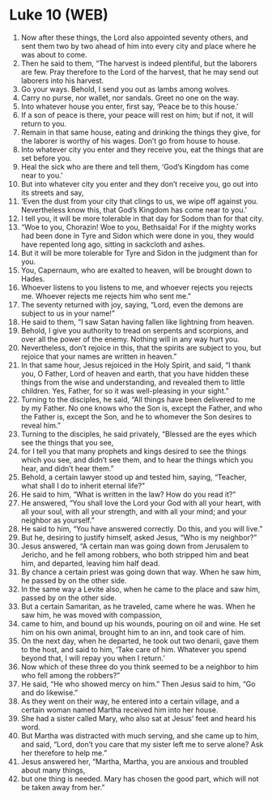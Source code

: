 * Luke 10 (WEB)
:PROPERTIES:
:ID: WEB/42-LUK10
:END:

1. Now after these things, the Lord also appointed seventy others, and sent them two by two ahead of him into every city and place where he was about to come.
2. Then he said to them, “The harvest is indeed plentiful, but the laborers are few. Pray therefore to the Lord of the harvest, that he may send out laborers into his harvest.
3. Go your ways. Behold, I send you out as lambs among wolves.
4. Carry no purse, nor wallet, nor sandals. Greet no one on the way.
5. Into whatever house you enter, first say, ‘Peace be to this house.’
6. If a son of peace is there, your peace will rest on him; but if not, it will return to you.
7. Remain in that same house, eating and drinking the things they give, for the laborer is worthy of his wages. Don’t go from house to house.
8. Into whatever city you enter and they receive you, eat the things that are set before you.
9. Heal the sick who are there and tell them, ‘God’s Kingdom has come near to you.’
10. But into whatever city you enter and they don’t receive you, go out into its streets and say,
11. ‘Even the dust from your city that clings to us, we wipe off against you. Nevertheless know this, that God’s Kingdom has come near to you.’
12. I tell you, it will be more tolerable in that day for Sodom than for that city.
13. “Woe to you, Chorazin! Woe to you, Bethsaida! For if the mighty works had been done in Tyre and Sidon which were done in you, they would have repented long ago, sitting in sackcloth and ashes.
14. But it will be more tolerable for Tyre and Sidon in the judgment than for you.
15. You, Capernaum, who are exalted to heaven, will be brought down to Hades.
16. Whoever listens to you listens to me, and whoever rejects you rejects me. Whoever rejects me rejects him who sent me.”
17. The seventy returned with joy, saying, “Lord, even the demons are subject to us in your name!”
18. He said to them, “I saw Satan having fallen like lightning from heaven.
19. Behold, I give you authority to tread on serpents and scorpions, and over all the power of the enemy. Nothing will in any way hurt you.
20. Nevertheless, don’t rejoice in this, that the spirits are subject to you, but rejoice that your names are written in heaven.”
21. In that same hour, Jesus rejoiced in the Holy Spirit, and said, “I thank you, O Father, Lord of heaven and earth, that you have hidden these things from the wise and understanding, and revealed them to little children. Yes, Father, for so it was well-pleasing in your sight.”
22. Turning to the disciples, he said, “All things have been delivered to me by my Father. No one knows who the Son is, except the Father, and who the Father is, except the Son, and he to whomever the Son desires to reveal him.”
23. Turning to the disciples, he said privately, “Blessed are the eyes which see the things that you see,
24. for I tell you that many prophets and kings desired to see the things which you see, and didn’t see them, and to hear the things which you hear, and didn’t hear them.”
25. Behold, a certain lawyer stood up and tested him, saying, “Teacher, what shall I do to inherit eternal life?”
26. He said to him, “What is written in the law? How do you read it?”
27. He answered, “You shall love the Lord your God with all your heart, with all your soul, with all your strength, and with all your mind; and your neighbor as yourself.”
28. He said to him, “You have answered correctly. Do this, and you will live.”
29. But he, desiring to justify himself, asked Jesus, “Who is my neighbor?”
30. Jesus answered, “A certain man was going down from Jerusalem to Jericho, and he fell among robbers, who both stripped him and beat him, and departed, leaving him half dead.
31. By chance a certain priest was going down that way. When he saw him, he passed by on the other side.
32. In the same way a Levite also, when he came to the place and saw him, passed by on the other side.
33. But a certain Samaritan, as he traveled, came where he was. When he saw him, he was moved with compassion,
34. came to him, and bound up his wounds, pouring on oil and wine. He set him on his own animal, brought him to an inn, and took care of him.
35. On the next day, when he departed, he took out two denarii, gave them to the host, and said to him, ‘Take care of him. Whatever you spend beyond that, I will repay you when I return.’
36. Now which of these three do you think seemed to be a neighbor to him who fell among the robbers?”
37. He said, “He who showed mercy on him.” Then Jesus said to him, “Go and do likewise.”
38. As they went on their way, he entered into a certain village, and a certain woman named Martha received him into her house.
39. She had a sister called Mary, who also sat at Jesus’ feet and heard his word.
40. But Martha was distracted with much serving, and she came up to him, and said, “Lord, don’t you care that my sister left me to serve alone? Ask her therefore to help me.”
41. Jesus answered her, “Martha, Martha, you are anxious and troubled about many things,
42. but one thing is needed. Mary has chosen the good part, which will not be taken away from her.”
